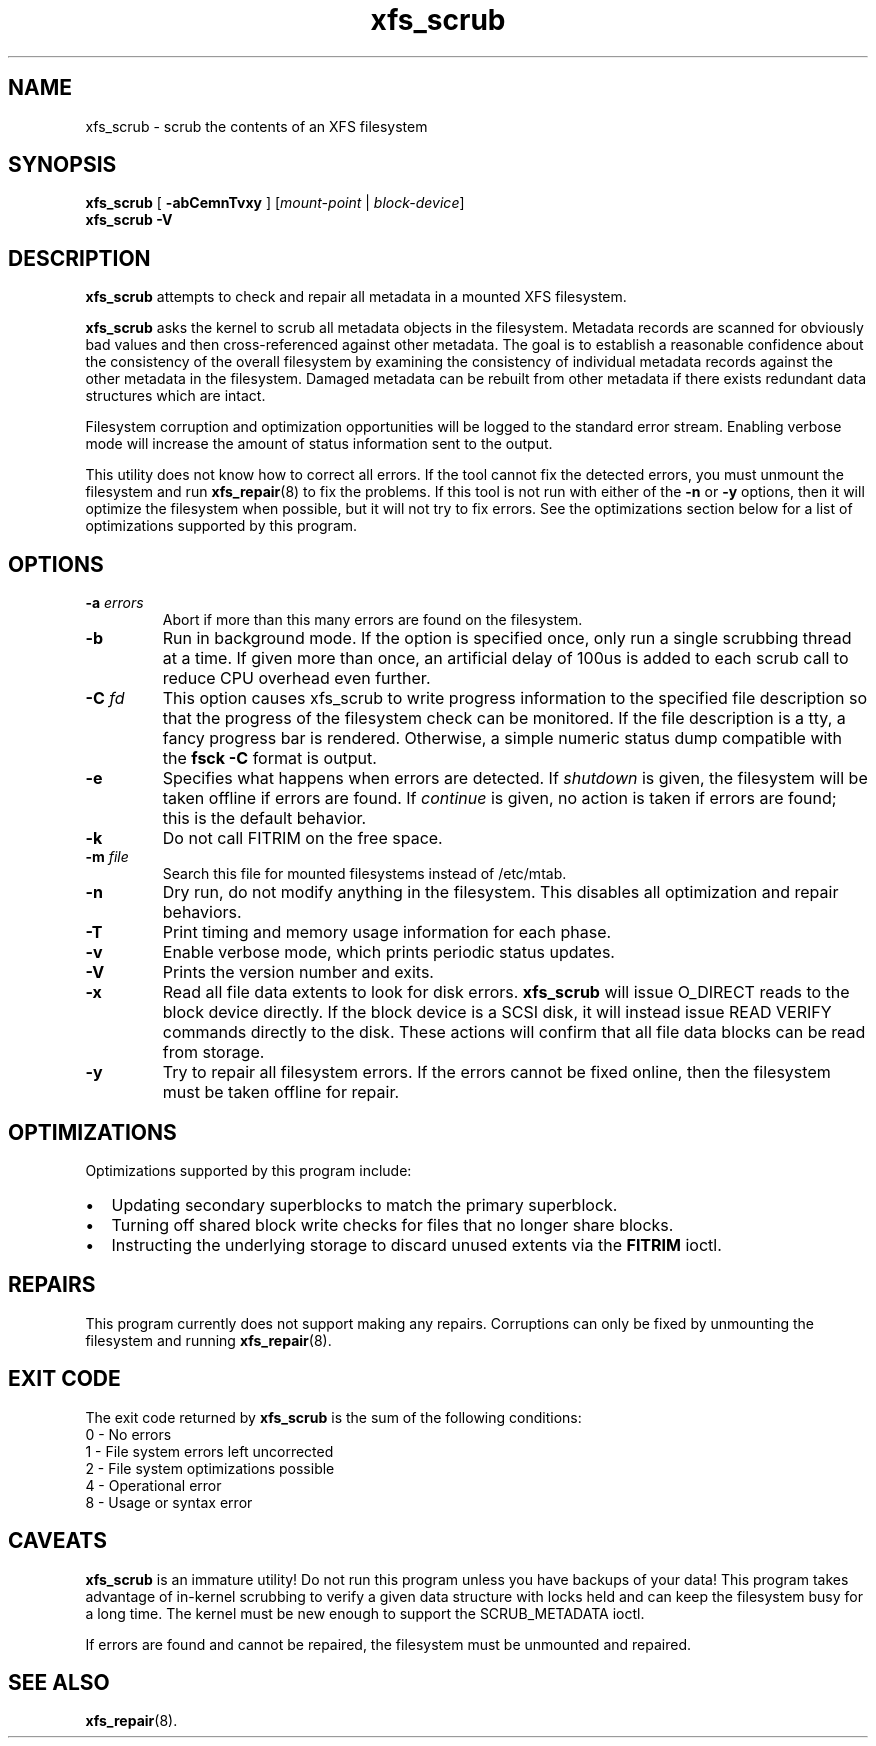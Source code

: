 .TH xfs_scrub 8
.SH NAME
xfs_scrub \- scrub the contents of an XFS filesystem
.SH SYNOPSIS
.B xfs_scrub
[
.B \-abCemnTvxy
]
.RI "[" mount-point " | " block-device "]"
.br
.B xfs_scrub \-V
.SH DESCRIPTION
.B xfs_scrub
attempts to check and repair all metadata in a mounted XFS filesystem.
.PP
.B xfs_scrub
asks the kernel to scrub all metadata objects in the filesystem.
Metadata records are scanned for obviously bad values and then
cross-referenced against other metadata.
The goal is to establish a reasonable confidence about the consistency
of the overall filesystem by examining the consistency of individual
metadata records against the other metadata in the filesystem.
Damaged metadata can be rebuilt from other metadata if there exists
redundant data structures which are intact.
.PP
Filesystem corruption and optimization opportunities will be logged to
the standard error stream.
Enabling verbose mode will increase the amount of status information
sent to the output.
.PP
This utility does not know how to correct all errors.
If the tool cannot fix the detected errors, you must unmount the
filesystem and run
.BR xfs_repair (8)
to fix the problems.
If this tool is not run with either of the
.B \-n
or
.B \-y
options, then it will optimize the filesystem when possible,
but it will not try to fix errors.
See the optimizations section below for a list of optimizations
supported by this program.
.SH OPTIONS
.TP
.BI \-a " errors"
Abort if more than this many errors are found on the filesystem.
.TP
.B \-b
Run in background mode.
If the option is specified once, only run a single scrubbing thread at a
time.
If given more than once, an artificial delay of 100us is added to each
scrub call to reduce CPU overhead even further.
.TP
.BI \-C " fd"
This option causes xfs_scrub to write progress information to the
specified file description so that the progress of the filesystem check
can be monitored.
If the file description is a tty, a fancy progress bar is rendered.
Otherwise, a simple numeric status dump compatible with the
.B fsck -C
format is output.
.TP
.B \-e
Specifies what happens when errors are detected.
If
.IR shutdown
is given, the filesystem will be taken offline if errors are found.
If
.IR continue
is given, no action is taken if errors are found; this is the default
behavior.
.TP
.B \-k
Do not call FITRIM on the free space.
.TP
.BI \-m " file"
Search this file for mounted filesystems instead of /etc/mtab.
.TP
.B \-n
Dry run, do not modify anything in the filesystem.
This disables all optimization and repair behaviors.
.TP
.BI \-T
Print timing and memory usage information for each phase.
.TP
.B \-v
Enable verbose mode, which prints periodic status updates.
.TP
.B \-V
Prints the version number and exits.
.TP
.B \-x
Read all file data extents to look for disk errors.
.B xfs_scrub
will issue O_DIRECT reads to the block device directly.
If the block device is a SCSI disk, it will instead issue READ VERIFY commands
directly to the disk.
These actions will confirm that all file data blocks can be read from storage.
.TP
.B \-y
Try to repair all filesystem errors.
If the errors cannot be fixed online, then the filesystem must be taken
offline for repair.
.SH OPTIMIZATIONS
Optimizations supported by this program include:
.IP \[bu] 2
Updating secondary superblocks to match the primary superblock.
.IP \[bu]
Turning off shared block write checks for files that no longer share blocks.
.IP \[bu]
Instructing the underlying storage to discard unused extents via the
.B FITRIM
ioctl.
.SH REPAIRS
This program currently does not support making any repairs.
Corruptions can only be fixed by unmounting the filesystem and running
.BR xfs_repair (8).
.SH EXIT CODE
The exit code returned by
.B xfs_scrub
is the sum of the following conditions:
.br
\	0\	\-\ No errors
.br
\	1\	\-\ File system errors left uncorrected
.br
\	2\	\-\ File system optimizations possible
.br
\	4\	\-\ Operational error
.br
\	8\	\-\ Usage or syntax error
.br
.SH CAVEATS
.B xfs_scrub
is an immature utility!
Do not run this program unless you have backups of your data!
This program takes advantage of in-kernel scrubbing to verify a given
data structure with locks held and can keep the filesystem busy for a
long time.
The kernel must be new enough to support the SCRUB_METADATA ioctl.
.PP
If errors are found and cannot be repaired, the filesystem must be
unmounted and repaired.
.SH SEE ALSO
.BR xfs_repair (8).
